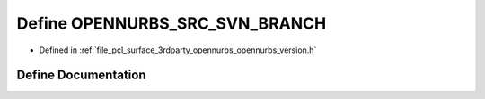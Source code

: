 .. _exhale_define_opennurbs__version_8h_1ac03688fa3ac56fda7b2f95b15a98e8e1:

Define OPENNURBS_SRC_SVN_BRANCH
===============================

- Defined in :ref:`file_pcl_surface_3rdparty_opennurbs_opennurbs_version.h`


Define Documentation
--------------------


.. doxygendefine:: OPENNURBS_SRC_SVN_BRANCH
